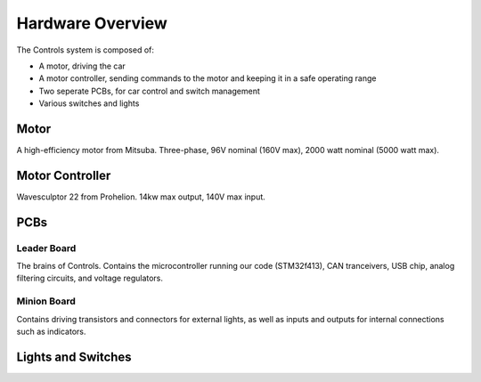 ******************
Hardware Overview
******************

The Controls system is composed of:

*   A motor, driving the car
*   A motor controller, sending commands to the motor and keeping it in a safe operating range
*   Two seperate PCBs, for car control and switch management
*   Various switches and lights

=====
Motor
=====

A high-efficiency motor from Mitsuba. Three-phase, 96V nominal (160V max), 2000 watt nominal
(5000 watt max).

================
Motor Controller
================

Wavesculptor 22 from Prohelion. 14kw max output, 140V max input.

====
PCBs
====

------------
Leader Board
------------

The brains of Controls. Contains the microcontroller running our code (STM32f413),
CAN tranceivers, USB chip, analog filtering circuits, and voltage regulators.

------------
Minion Board
------------

Contains driving transistors and connectors for external lights, as well as inputs
and outputs for internal connections such as indicators.

===================
Lights and Switches
===================